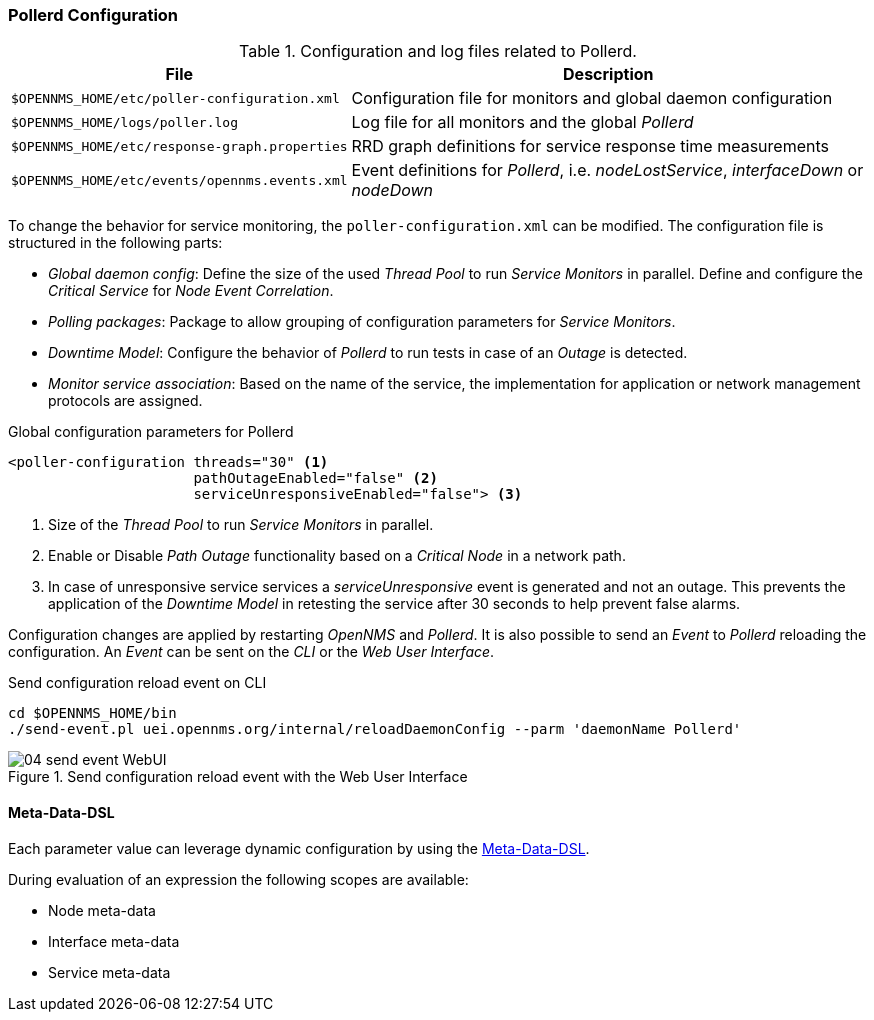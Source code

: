 
// Allow GitHub image rendering
:imagesdir: ../../images

[[ga-pollerd-configuration]]
=== Pollerd Configuration

.Configuration and log files related to Pollerd.
[options="header, autowidth"]
|===
| File                                          | Description
| `$OPENNMS_HOME/etc/poller-configuration.xml`  | Configuration file for monitors and global daemon configuration
| `$OPENNMS_HOME/logs/poller.log`               | Log file for all monitors and the global _Pollerd_
| `$OPENNMS_HOME/etc/response-graph.properties` | RRD graph definitions for service response time measurements
| `$OPENNMS_HOME/etc/events/opennms.events.xml` | Event definitions for _Pollerd_, i.e. _nodeLostService_, _interfaceDown_ or _nodeDown_
|===

To change the behavior for service monitoring, the `poller-configuration.xml` can be modified.
The configuration file is structured in the following parts:

* _Global daemon config_: Define the size of the used _Thread Pool_ to run _Service Monitors_ in parallel.
  Define and configure the _Critical Service_ for _Node Event Correlation_.
* _Polling packages_: Package to allow grouping of configuration parameters for _Service Monitors_.
* _Downtime Model_: Configure the behavior of _Pollerd_ to run tests in case of an _Outage_ is detected.
* _Monitor service association_: Based on the name of the service, the implementation for application or network management protocols are assigned.

.Global configuration parameters for Pollerd
[source, xml]
----
<poller-configuration threads="30" <1>
                      pathOutageEnabled="false" <2>
                      serviceUnresponsiveEnabled="false"> <3>
----

<1> Size of the _Thread Pool_ to run _Service Monitors_ in parallel.
<2> Enable or Disable _Path Outage_ functionality based on a _Critical Node_ in a network path.
<3> In case of unresponsive service services a _serviceUnresponsive_ event is generated and not an outage.
    This prevents the application of the _Downtime Model_ in retesting the service after 30 seconds to help prevent false alarms.

Configuration changes are applied by restarting _OpenNMS_ and _Pollerd_.
It is also possible to send an _Event_ to _Pollerd_ reloading the configuration.
An _Event_ can be sent on the _CLI_ or the _Web User Interface_.

.Send configuration reload event on CLI
[source, shell]
----
cd $OPENNMS_HOME/bin
./send-event.pl uei.opennms.org/internal/reloadDaemonConfig --parm 'daemonName Pollerd'
----

.Send configuration reload event with the Web User Interface
image::service-assurance/04_send-event-WebUI.png[]

[[ga-pollerd-configuration-meta-data]]
==== Meta-Data-DSL
Each parameter value can leverage dynamic configuration by using the link:#ga-meta-data-dsl[Meta-Data-DSL].

During evaluation of an expression the following scopes are available:

* Node meta-data
* Interface meta-data
* Service meta-data
